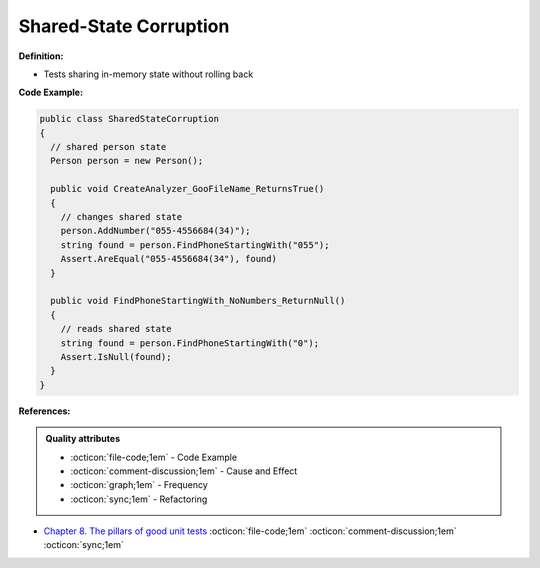 Shared-State Corruption
^^^^^
**Definition:**

* Tests sharing in-memory state without rolling back


**Code Example:**

.. code-block:: java

  public class SharedStateCorruption
  {
    // shared person state
    Person person = new Person();

    public void CreateAnalyzer_GooFileName_ReturnsTrue()
    {
      // changes shared state
      person.AddNumber("055-4556684(34)");
      string found = person.FindPhoneStartingWith("055");
      Assert.AreEqual("055-4556684(34"), found)
    }

    public void FindPhoneStartingWith_NoNumbers_ReturnNull()
    {
      // reads shared state
      string found = person.FindPhoneStartingWith("0");
      Assert.IsNull(found);
    }
  }

**References:**

.. admonition:: Quality attributes

    * :octicon:`file-code;1em` -  Code Example
    * :octicon:`comment-discussion;1em` -  Cause and Effect
    * :octicon:`graph;1em` -  Frequency
    * :octicon:`sync;1em` -  Refactoring

* `Chapter 8. The pillars of good unit tests <https://apprize.best/c/unit/8.html>`_ :octicon:`file-code;1em` :octicon:`comment-discussion;1em` :octicon:`sync;1em`
